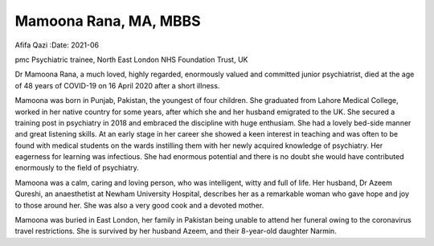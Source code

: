 ======================
Mamoona Rana, MA, MBBS
======================

Afifa Qazi
:Date: 2021-06


.. contents::
   :depth: 3
..

pmc
Psychiatric trainee, North East London NHS Foundation Trust, UK

Dr Mamoona Rana, a much loved, highly regarded, enormously valued and
committed junior psychiatrist, died at the age of 48 years of COVID-19
on 16 April 2020 after a short illness.

Mamoona was born in Punjab, Pakistan, the youngest of four children. She
graduated from Lahore Medical College, worked in her native country for
some years, after which she and her husband emigrated to the UK. She
secured a training post in psychiatry in 2018 and embraced the
discipline with huge enthusiam. She had a lovely bed-side manner and
great listening skills. At an early stage in her career she showed a
keen interest in teaching and was often to be found with medical
students on the wards instilling them with her newly acquired knowledge
of psychiatry. Her eagerness for learning was infectious. She had
enormous potential and there is no doubt she would have contributed
enormously to the field of psychiatry.

Mamoona was a calm, caring and loving person, who was intelligent, witty
and full of life. Her husband, Dr Azeem Qureshi, an anaesthetist at
Newham University Hospital, describes her as a remarkable woman who gave
hope and joy to those around her. She was also a very good cook and a
devoted mother.

Mamoona was buried in East London, her family in Pakistan being unable
to attend her funeral owing to the coronavirus travel restrictions. She
is survived by her husband Azeem, and their 8-year-old daughter Narmin.
